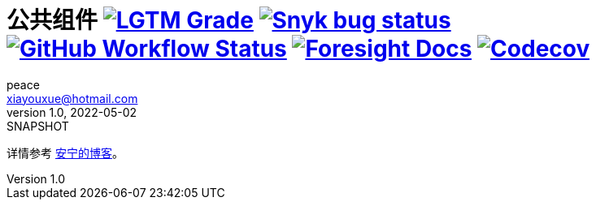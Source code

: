 = 公共组件 image:https://img.shields.io/lgtm/grade/java/github/peacetrue/peacetrue-common["LGTM Grade", link="https://lgtm.com/projects/g/peacetrue/peacetrue-common"] image:https://snyk.io/test/github/peacetrue/peacetrue-common/badge.svg["Snyk bug status", link="https://app.snyk.io/org/peacetrue"] image:https://img.shields.io/github/workflow/status/peacetrue/peacetrue-common/build/master["GitHub Workflow Status",link="https://github.com/peacetrue/peacetrue-common/actions"] image:https://foresight.service.thundra.io/public/api/v1/badge/success?repoId=1b9d03d7-1643-4809-a42f-60d8d4d69575["Foresight Docs", link="https://foresight.thundra.io/repositories/github/peacetrue/peacetrue-common/test-runs"] image:https://img.shields.io/codecov/c/github/peacetrue/peacetrue-common/master["Codecov", link="https://app.codecov.io/gh/peacetrue/peacetrue-common"]
peace <xiayouxue@hotmail.com>
v1.0, 2022-05-02: SNAPSHOT
:doctype: docbook
:toc: left
:numbered:
:imagesdir: docs/assets/images
:sourcedir: src/main/java
:resourcesdir: src/main/resources
:testsourcedir: src/test/java
:source-highlighter: highlightjs

详情参考 https://peacetrue.cn/summarize/peacetrue-common/index.html[安宁的博客^]。


// https://shields.io/
// https://shields.io/category/build
// https://shields.io/category/coverage

//image:https://github.com/peacetrue/peacetrue-common/actions/workflows/main.yml/badge.svg?branch=master["GitHub Workflow Status",link="https://github.com/peacetrue/peacetrue-common/actions"]


// https://codecov.io/{vcsName}/{user}/{repo}/settings/badge.
// image:https://img.shields.io/github/downloads/peacetrue/peacetrue-common/total[GitHub all releases]
// image:https://img.shields.io/github/license/peacetrue/peacetrue-common["GitHub license",link="https://github.com/peacetrue/peacetrue-common/blob/master/LICENSE"]

//image:https://img.shields.io/github/directory-file-count/peacetrue/peacetrue-common[GitHub repo file count]
//image:https://img.shields.io/github/languages/top/peacetrue/peacetrue-common[GitHub top language]




